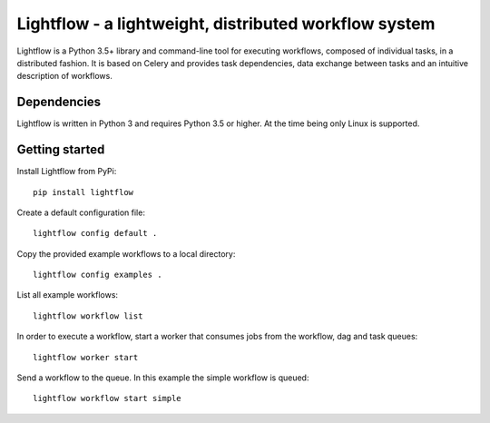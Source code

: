 Lightflow - a lightweight, distributed workflow system
======================================================

.. image:: https://travis-ci.org/AustralianSynchrotron/Lightflow.svg?branch=master
    :target: https://travis-ci.org/AustralianSynchrotron/Lightflow

.. image:: https://readthedocs.org/projects/lightflow/badge/?version=latest
    :target: http://lightflow.readthedocs.io/en/latest
    :alt: Documentation Status

Lightflow is a Python 3.5+ library and command-line tool for executing workflows,
composed of individual tasks, in a distributed fashion. It is based on Celery and
provides task dependencies, data exchange between tasks and an intuitive description of workflows.


Dependencies
------------

Lightflow is written in Python 3 and requires Python 3.5 or higher. At the time being only Linux is supported.




Getting started
---------------

Install Lightflow from PyPi::

    pip install lightflow


Create a default configuration file::

    lightflow config default .


Copy the provided example workflows to a local directory::

    lightflow config examples .


List all example workflows::

    lightflow workflow list


In order to execute a workflow, start a worker that consumes jobs from the workflow, dag and task queues::

    lightflow worker start


Send a workflow to the queue. In this example the simple workflow is queued::

    lightflow workflow start simple




